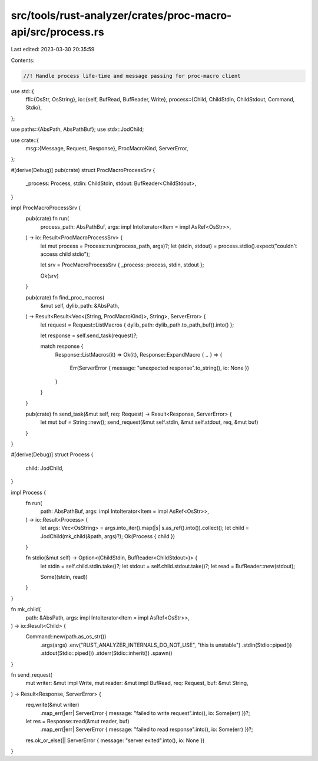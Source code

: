 src/tools/rust-analyzer/crates/proc-macro-api/src/process.rs
============================================================

Last edited: 2023-03-30 20:35:59

Contents:

.. code-block:: rs

    //! Handle process life-time and message passing for proc-macro client

use std::{
    ffi::{OsStr, OsString},
    io::{self, BufRead, BufReader, Write},
    process::{Child, ChildStdin, ChildStdout, Command, Stdio},
};

use paths::{AbsPath, AbsPathBuf};
use stdx::JodChild;

use crate::{
    msg::{Message, Request, Response},
    ProcMacroKind, ServerError,
};

#[derive(Debug)]
pub(crate) struct ProcMacroProcessSrv {
    _process: Process,
    stdin: ChildStdin,
    stdout: BufReader<ChildStdout>,
}

impl ProcMacroProcessSrv {
    pub(crate) fn run(
        process_path: AbsPathBuf,
        args: impl IntoIterator<Item = impl AsRef<OsStr>>,
    ) -> io::Result<ProcMacroProcessSrv> {
        let mut process = Process::run(process_path, args)?;
        let (stdin, stdout) = process.stdio().expect("couldn't access child stdio");

        let srv = ProcMacroProcessSrv { _process: process, stdin, stdout };

        Ok(srv)
    }

    pub(crate) fn find_proc_macros(
        &mut self,
        dylib_path: &AbsPath,
    ) -> Result<Result<Vec<(String, ProcMacroKind)>, String>, ServerError> {
        let request = Request::ListMacros { dylib_path: dylib_path.to_path_buf().into() };

        let response = self.send_task(request)?;

        match response {
            Response::ListMacros(it) => Ok(it),
            Response::ExpandMacro { .. } => {
                Err(ServerError { message: "unexpected response".to_string(), io: None })
            }
        }
    }

    pub(crate) fn send_task(&mut self, req: Request) -> Result<Response, ServerError> {
        let mut buf = String::new();
        send_request(&mut self.stdin, &mut self.stdout, req, &mut buf)
    }
}

#[derive(Debug)]
struct Process {
    child: JodChild,
}

impl Process {
    fn run(
        path: AbsPathBuf,
        args: impl IntoIterator<Item = impl AsRef<OsStr>>,
    ) -> io::Result<Process> {
        let args: Vec<OsString> = args.into_iter().map(|s| s.as_ref().into()).collect();
        let child = JodChild(mk_child(&path, args)?);
        Ok(Process { child })
    }

    fn stdio(&mut self) -> Option<(ChildStdin, BufReader<ChildStdout>)> {
        let stdin = self.child.stdin.take()?;
        let stdout = self.child.stdout.take()?;
        let read = BufReader::new(stdout);

        Some((stdin, read))
    }
}

fn mk_child(
    path: &AbsPath,
    args: impl IntoIterator<Item = impl AsRef<OsStr>>,
) -> io::Result<Child> {
    Command::new(path.as_os_str())
        .args(args)
        .env("RUST_ANALYZER_INTERNALS_DO_NOT_USE", "this is unstable")
        .stdin(Stdio::piped())
        .stdout(Stdio::piped())
        .stderr(Stdio::inherit())
        .spawn()
}

fn send_request(
    mut writer: &mut impl Write,
    mut reader: &mut impl BufRead,
    req: Request,
    buf: &mut String,
) -> Result<Response, ServerError> {
    req.write(&mut writer)
        .map_err(|err| ServerError { message: "failed to write request".into(), io: Some(err) })?;
    let res = Response::read(&mut reader, buf)
        .map_err(|err| ServerError { message: "failed to read response".into(), io: Some(err) })?;
    res.ok_or_else(|| ServerError { message: "server exited".into(), io: None })
}


